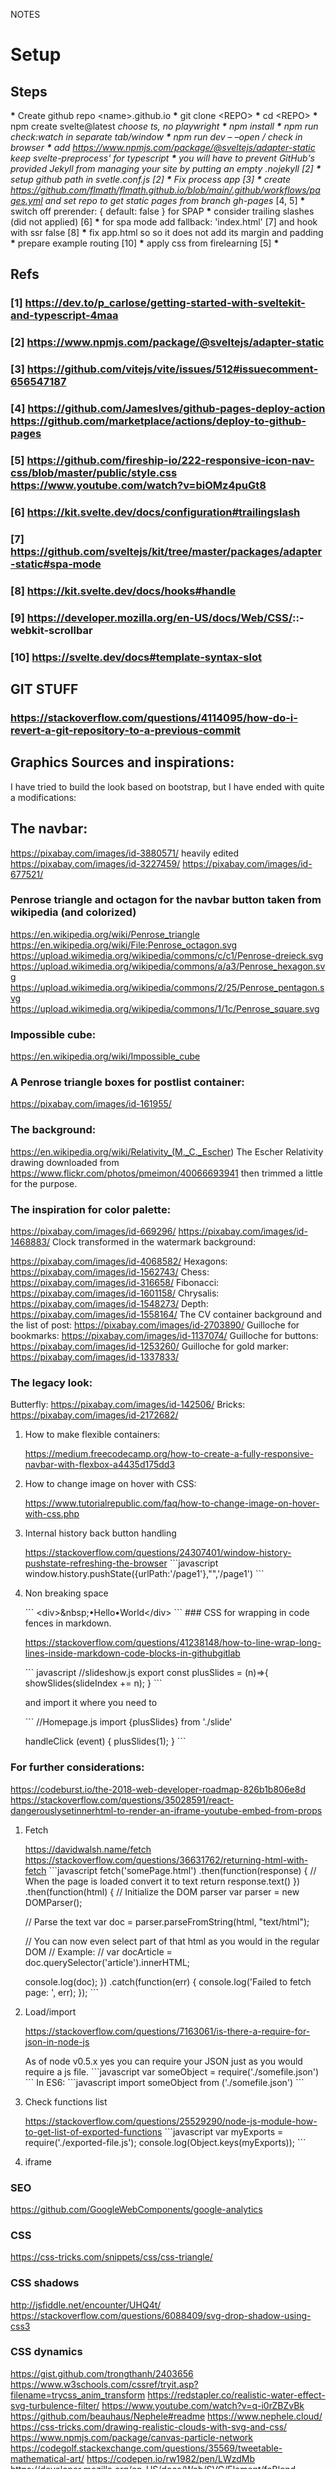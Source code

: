 NOTES
* Setup
** Steps
    *** Create github repo <name>.github.io
    *** git clone <REPO>
    *** cd <REPO>
    *** npm create svelte@latest //choose ts, no playwright
    *** npm install
    *** npm run check:watch in separate tab/window
    *** npm run dev -- --open // check in browser
    *** add https://www.npmjs.com/package/@sveltejs/adapter-static keep svelte-preprocess' for typescript
    *** you will have to prevent GitHub's provided Jekyll from managing your site by putting an empty .nojekyll [2]
    *** setup github path in svetle.conf.js [2]
    *** Fix process app [3]
    *** create https://github.com/flmath/flmath.github.io/blob/main/.github/workflows/pages.yml and set repo to get static pages from branch gh-pages/ [4, 5]
    *** switch off  prerender: {   default: false } for SPAP
    *** consider trailing slashes (did not applied) [6]
    *** for spa mode add fallback: 'index.html' [7] and hook with ssr false [8]
    *** fix app.html so so it does not add its margin and padding
    *** prepare example routing [10]
    *** apply css from firelearning [5] 
    *** 

** Refs
*** [1]  https://dev.to/p_carlose/getting-started-with-sveltekit-and-typescript-4maa
*** [2]  https://www.npmjs.com/package/@sveltejs/adapter-static
*** [3]  https://github.com/vitejs/vite/issues/512#issuecomment-656547187
*** [4]  https://github.com/JamesIves/github-pages-deploy-action https://github.com/marketplace/actions/deploy-to-github-pages
*** [5]  https://github.com/fireship-io/222-responsive-icon-nav-css/blob/master/public/style.css https://www.youtube.com/watch?v=biOMz4puGt8
*** [6]  https://kit.svelte.dev/docs/configuration#trailingslash
*** [7]  https://github.com/sveltejs/kit/tree/master/packages/adapter-static#spa-mode
*** [8]  https://kit.svelte.dev/docs/hooks#handle
*** [9]  https://developer.mozilla.org/en-US/docs/Web/CSS/::-webkit-scrollbar
*** [10] https://svelte.dev/docs#template-syntax-slot

** GIT STUFF
*** https://stackoverflow.com/questions/4114095/how-do-i-revert-a-git-repository-to-a-previous-commit


** Graphics Sources and inspirations:

I have tried to build the look based on bootstrap, but I have ended with quite a modifications:
** The navbar:
https://pixabay.com/images/id-3880571/ heavily edited
https://pixabay.com/images/id-3227459/
https://pixabay.com/images/id-677521/

*** Penrose triangle and octagon for the navbar button taken from wikipedia (and colorized)
https://en.wikipedia.org/wiki/Penrose_triangle
https://en.wikipedia.org/wiki/File:Penrose_octagon.svg
https://upload.wikimedia.org/wikipedia/commons/c/c1/Penrose-dreieck.svg
https://upload.wikimedia.org/wikipedia/commons/a/a3/Penrose_hexagon.svg
https://upload.wikimedia.org/wikipedia/commons/2/25/Penrose_pentagon.svg
https://upload.wikimedia.org/wikipedia/commons/1/1c/Penrose_square.svg

*** Impossible cube:
https://en.wikipedia.org/wiki/Impossible_cube

*** A Penrose triangle boxes for postlist container:
https://pixabay.com/images/id-161955/

*** The background:
https://en.wikipedia.org/wiki/Relativity_(M._C._Escher)
The Escher Relativity drawing downloaded from https://www.flickr.com/photos/pmeimon/40066693941 then trimmed a little for the purpose.
*** The inspiration for color palette:
https://pixabay.com/images/id-669296/
https://pixabay.com/images/id-1468883/
Clock transformed in the watermark background:

https://pixabay.com/images/id-4068582/
Hexagons:
https://pixabay.com/images/id-1562743/
Chess:
https://pixabay.com/images/id-316658/
Fibonacci:
https://pixabay.com/images/id-1601158/
Chrysalis:
https://pixabay.com/images/id-1548273/
Depth:
https://pixabay.com/images/id-1558164/
The CV container background and the list of post:
https://pixabay.com/images/id-2703890/
Guilloche for bookmarks:
https://pixabay.com/images/id-1137074/
Guilloche for buttons:
https://pixabay.com/images/id-1253260/
Guilloche for gold marker:
https://pixabay.com/images/id-1337833/



*** The legacy look:
Butterfly:
https://pixabay.com/images/id-142506/
Bricks:
https://pixabay.com/images/id-2172682/

**** How to make flexible containers:
https://medium.freecodecamp.org/how-to-create-a-fully-responsive-navbar-with-flexbox-a4435d175dd3

**** How to change image on hover with CSS:
https://www.tutorialrepublic.com/faq/how-to-change-image-on-hover-with-css.php

**** Internal history back button handling
https://stackoverflow.com/questions/24307401/window-history-pushstate-refreshing-the-browser
```javascript
window.history.pushState({urlPath:'/page1'},"",'/page1')
```


**** Non breaking space
```
<div>&nbsp;•Hello•World</div>
```
### CSS for wrapping in code fences in markdown.

https://stackoverflow.com/questions/41238148/how-to-line-wrap-long-lines-inside-markdown-code-blocks-in-githubgitlab

``` javascript
//slideshow.js
export const plusSlides = (n)=>{
    showSlides(slideIndex += n);
}
```

and import it where you need to

```
//Homepage.js
import {plusSlides} from './slide'

handleClick (event) {
        plusSlides(1);
    }
```    
*** For further considerations:
https://codeburst.io/the-2018-web-developer-roadmap-826b1b806e8d
https://stackoverflow.com/questions/35028591/react-dangerouslysetinnerhtml-to-render-an-iframe-youtube-embed-from-props

**** Fetch
https://davidwalsh.name/fetch
https://stackoverflow.com/questions/36631762/returning-html-with-fetch
```javascript
fetch('somePage.html')
    .then(function(response) {
        // When the page is loaded convert it to text
        return response.text()
    })
    .then(function(html) {
        // Initialize the DOM parser
        var parser = new DOMParser();

        // Parse the text
        var doc = parser.parseFromString(html, "text/html");

        // You can now even select part of that html as you would in the regular DOM
        // Example:
        // var docArticle = doc.querySelector('article').innerHTML;

        console.log(doc);
    })
    .catch(function(err) {  
        console.log('Failed to fetch page: ', err);  
    });
```
**** Load/import
https://stackoverflow.com/questions/7163061/is-there-a-require-for-json-in-node-js

As of node v0.5.x yes you can require your JSON just as you would require a js file.
```javascript
var someObject = require('./somefile.json')
```
In ES6:
```javascript
import someObject from ('./somefile.json')
```
**** Check functions list
https://stackoverflow.com/questions/25529290/node-js-module-how-to-get-list-of-exported-functions
```javascript
var myExports = require('./exported-file.js');
console.log(Object.keys(myExports));
```
**** iframe

*** SEO
https://github.com/GoogleWebComponents/google-analytics

*** CSS
https://css-tricks.com/snippets/css/css-triangle/


*** CSS shadows
http://jsfiddle.net/encounter/UHQ4t/
https://stackoverflow.com/questions/6088409/svg-drop-shadow-using-css3

*** CSS dynamics
https://gist.github.com/trongthanh/2403656
https://www.w3schools.com/cssref/tryit.asp?filename=trycss_anim_transform
https://redstapler.co/realistic-water-effect-svg-turbulence-filter/
https://www.youtube.com/watch?v=q-i0rZBZvBk
https://github.com/beauhaus/Nephele#readme
https://www.nephele.cloud/
https://css-tricks.com/drawing-realistic-clouds-with-svg-and-css/
https://www.npmjs.com/package/canvas-particle-network
https://codegolf.stackexchange.com/questions/35569/tweetable-mathematical-art/
https://codepen.io/rw1982/pen/LWzdMb
https://developer.mozilla.org/en-US/docs/Web/SVG/Element/feBlend

https://www.w3schools.com/cssref/tryit.asp?filename=trycss3_animation


*** CSS flexpbox
https://stackoverflow.com/questions/6088409/svg-drop-shadow-using-css3
http://dahlström.net/svg/filters/arrow-with-dropshadow.svg
https://stackoverflow.com/questions/19484707/how-can-i-make-an-svg-scale-with-its-parent-container
https://www.youtube.com/watch?v=biOMz4puGt8 flexbox sidemenu
https://www.freecodecamp.org/news/create-gantt-chart-using-css-grid/
https://blog.logrocket.com/how-to-style-forms-with-css-a-beginners-guide/
https://www.w3schools.com/w3css/w3css_panels.asp

*** CSS resizing
https://developer.mozilla.org/en-US/docs/Web/CSS/background-size
https://www.w3schools.com/cssref/pr_background-position.asp
https://www.w3schools.com/cssref/pr_pos_overflow.asp
https://www.w3schools.com/cssref/playdemo.asp?filename=playcss_overflow&preval=clip
https://www.w3schools.com/cssref/tryit.asp?filename=trycss_play_overflow
https://css-tricks.com/perfect-full-page-background-image/
https://developer.mozilla.org/en-US/docs/Web/CSS/calc
https://css-tricks.com/perfect-full-page-background-image/
https://developer.mozilla.org/en-US/docs/Web/CSS/overflow-y

*** Svelte

***8 SEO
https://www.npmjs.com/package/html-minifier
https://www.kudadam.com/blog/sveltekit-minify-rendered-html
https://kit.svelte.dev/docs/assets#importing
https://kit.svelte.dev/docs/seo#out-of-the-box

https://svelte.dev/repl/d7680b8f5aee4d86846b0982e6c0c01d?version=3.31.0
https://pass-composer.vercel.app/
https://www.youtube.com/watch?v=4Mp-EQnJSTw
https://developer.mozilla.org/en-US/docs/Learn/Tools_and_testing/Client-side_JavaScript_frameworks/Svelte_stores

https://svelte.dev/repl/286559382580492c8288e53a3597d7e1?version=3.28.0
https://svelte.dev/repl/5fab983a191d459da149ef55e7962cf8?version=3.2.1
https://svelte.dev/tutorial/onmount

https://kit.svelte.dev/docs/migrating#endpoints
https://fantinel.dev/blog-development-sveltekit/
https://svelte.dev/repl/1a86d6f3df7b41f69f0fc93ba1ad0fd3?version=3.31.2
https://stackblitz.com/edit/sveltekit-starter?file=src%2Flib%2Fform.ts
https://github.com/ivanhofer/sveltekit-typescript-showcase
https://alexxnb.github.io/svelte-preprocess-markdown/

https://svelte.dev/examples/dom-events
https://rodneylab.com/getting-started-with-sveltekit/#10-getting-started-with-sveltekit-sveltekit-seo
https://developer.mozilla.org/en-US/docs/Learn/Tools_and_testing/Client-side_JavaScript_frameworks/Svelte_TypeScript
https://www.koderhq.com/tutorial/svelte/
https://kit.svelte.dev/docs/routing
https://www.nielsvandermolen.com/external-javascript-sveltejs/
https://www.sanity.io/guides/using-typescript-with-svelte
https://www.closingtags.com/global-css-in-sveltekit/
https://kit.svelte.dev/docs/hooks#handle
https://svelte.dev/tutorial/svelte-head
https://natclark.com/tutorials/svelte-working-with-svgs/
https://stackoverflow.com/questions/56895865/how-to-use-local-static-images-in-svelte
https://svelte.dev/docs#template-syntax-element-directives-transition-fn
https://svelte.dev/repl/bdc788a7d5dd4f8685e50326fa11ea0e?version=3.49.0
https://stackoverflow.com/questions/70531875/svelte-crossfade-transition-between-pages
https://dev.to/buhrmi/svelte-component-transitions-5ie
https://svelte.dev/repl/2594c50ed8f94798898e11416951babc?version=3.44.2
https://svelte.dev/examples/hacker-news
https://svelte.dev/tutorial/dimensions
https://codesandbox.io/s/cvu5h?file=/App.svelte
https://svelte.dev/tutorial/bind-this
https://developers.google.com/chart/interactive/docs/roles#stylerole
https://groups.google.com/g/google-visualization-api/c/OaG0wS2k2N0
https://stackoverflow.com/questions/69064178/google-charts-timeline-change-bar-height-with-react-google-charts
https://svelte.dev/repl/76389084c0e241e8b1e5bd910897c468?version=3.50.1
https://www.kudadam.com/blog/svelte-reading-progress


*** svg
https://stackoverflow.com/questions/34201318/trying-to-make-a-for-loop-to-draw-an-svg
*** graph
plotply
https://developers.google.com/chart/interactive/docs/gallery/ganttchart
https://developers.google.com/chart/interactive/docs/gallery/timeline#overlapping-gridlines
https://stackoverflow.com/questions/52993106/google-chart-timeline-with-different-moments-in-row
https://blog.stranianelli.com/how-to-interact-with-google-chart/
https://fslab.org/XPlot//chart/plotly-time-series.html
https://developers.google.com/chart/interactive/docs/gallery/sankey
https://codemyui.com/tag/timeline/
https://github.com/microsoft/vscode-webview-ui-toolkit
https://betterprogramming.pub/visualize-your-medium-stats-with-svelte-and-javascript-eb1ef7c71a63

*** Paricle svelte library
https://codepen.io/matteobruni/pen/ZExaQyB
https://github.com/matteobruni/tsparticles/tree/main/components/svelte
https://particles.js.org/samples/presets/triangles.html
https://particles.js.org/samples/presets/index.html
https://codepen.io/matteobruni/pen/ZExaQyB
https://codepen.io/matteobruni/details/YzWOjyK black hole
https://particles.js.org/
https://github.com/matteobruni/tsparticles/blob/main/demo/svelte/src/App.svelte
https://codesandbox.io/s/svelte-particles-h6lb5?file=/App.svelte
https://github.com/tsparticles/templates
https://codesandbox.io/search?refinementList%5Btemplate%5D=&refinementList%5Bnpm_dependencies.dependency%5D%5B0%5D=svelte-particles&page=2&configure%5BhitsPerPage%5D=12
https://codepen.io/collection/DPOage
https://dev.to/tsparticles/tsparticles-easily-add-highly-customizable-particles-animations-to-your-website-3l2g
https://github.com/matteobruni/tsparticles/blob/main/components/svelte/README.md
https://www.skypack.dev/view/svelte-particles
https://github.com/JulianLaval/canvas-particle-network#readme
https://github.com/VincentGarreau/particles.js
https://vincentgarreau.com/particles.js/


*** How to make drawing from picture with GIMP:
https://www.youtube.com/watch?v=eLgsSN2MsMo

** Other pictures:
https://pixabay.com/illustrations/banner-jigsaw-pattern-design-5190182/
https://pixabay.com/vectors/impossible-optical-illusion-triangle-161955/
https://pixabay.com/vectors/pattern-illusion-optical-depth-3d-4060286/

https://pixabay.com/vectors/cube-escher-gradient-mc-escher-1293954/
https://pixabay.com/photos/tree-silhouette-mysterious-407256/
https://pixabay.com/photos/nature-tree-fog-waters-snow-lake-3091991/
https://pixabay.com/photos/tree-fog-november-cold-nature-554391/
https://pixabay.com/photos/fog-tree-mood-backlighting-nature-553005/
https://pixabay.com/photos/butterfly-blue-insect-142506/
https://pixabay.com/photos/pattern-ceiling-steel-geometric-3130657/
https://pixabay.com/photos/arches-architecture-bridge-columns-1837166/
https://pixabay.com/photos/torino-royal-palace-piemonte-1220460/
https://pixabay.com/photos/library-church-architecture-white-2544157/
https://pixabay.com/photos/roof-glass-library-building-1878904/
https://pixabay.com/photos/library-book-literature-knowledge-807931/
https://pixabay.com/photos/peabody-institute-baltimore-usa-1629259/
https://pixabay.com/photos/ice-eiskristalle-snow-iced-1997289/
https://pixabay.com/photos/pattern-ceiling-steel-geometric-3130657/
https://pixabay.com/photos/coast-beach-ocean-sea-nature-509195/
https://pixabay.com/photos/ice-cave-ice-curtain-icicle-16574/
https://pixabay.com/photos/movement-clock-gear-feather-4068582/

https://pixabay.com/photos/graphic-creativity-geometric-shape-3197762/
https://pixabay.com/photos/puzzle-paper-design-game-sample-3935850/
https://pixabay.com/photos/spiral-notebook-notebook-open-3475360/

https://pixabay.com/photos/chess-metaphor-board-business-315940/
https://pixabay.com/photos/chess-metaphor-board-business-316657/

https://pixabay.com/vectors/certificate-diploma-award-background-1253260/
https://pixabay.com/vectors/guilloche-rosette-security-printing-1337833/
https://pixabay.com/illustrations/spirograph-pattern-design-geometric-1991340/


https://pixabay.com/illustrations/fractal-background-digitization-2173803/
https://pixabay.com/illustrations/black-and-white-background-spiral-2703890/
https://pixabay.com/illustrations/hexagon-background-tile-mosaic-2822770/
https://pixabay.com/illustrations/fractal-abstract-generated-2787625/
https://pixabay.com/illustrations/fractal-abstract-rendering-idea-1707412/
https://pixabay.com/illustrations/organic-fractal-abstract-background-1280085/
https://pixabay.com/illustrations/fractal-abstract-background-cosmos-1280111/
https://pixabay.com/illustrations/fractal-delicate-white-background-1784703/
https://pixabay.com/illustrations/apophysis-attractor-colours-digital-1437715/

https://pixabay.com/illustrations/wave-background-pattern-abstract-706397/
https://pixabay.com/illustrations/white-background-abstract-light-2486923/

https://pixabay.com/photos/storm-clouds-clouds-cumulus-3499982/
https://pixabay.com/photos/clouds-sky-weather-blue-3422258/


https://pixabay.com/illustrations/concept-gear-planet-technology-1262315/

https://pixabay.com/photos/pattern-winter-cold-ice-blue-2054281/
https://pixabay.com/photos/abstract-ice-frost-crystals-frozen-1869263/

https://pixabay.com/photos/sky-stars-constellations-astronomy-828648/S
https://pixabay.com/photos/astronomy-space-darkness-science-3173669/
https://pixabay.com/photos/ocean-sea-water-wave-chess-2791952/
https://pixabay.com/photos/magic-chess-chess-harry-potter-play-3795150/
https://pixabay.com/photos/chess-game-chessboard-glass-board-433071/
https://pixabay.com/photos/macro-focus-cogwheel-gear-engine-1452986/

https://pixabay.com/photos/pocket-watch-time-clock-time-of-2058930/

https://pixabay.com/illustrations/matrix-binary-code-green-3415878/
https://pixabay.com/illustrations/background-color-template-abstract-3266287/

https://pixabay.com/illustrations/network-technology-communication-3880571/

https://pixabay.com/vectors/computer-cyber-circuitry-circuits-3163436/

https://pixabay.com/users/artbaggage-1189926/
https://pixabay.com/images/search/guilloche/

https://pixabay.com/illustrations/organic-fractal-abstract-background-1280085/

https://pixabay.com/vectors/memory-note-notepad-word-writing-1293086/
https://pixabay.com/photos/backdrop-background-blank-board-72250/

https://pixabay.com/illustrations/fractals-background-mathematics-1800242/
https://pixabay.com/vectors/note-notes-memo-cards-cards-learn-1399152/
https://pixabay.com/illustrations/fractal-abstract-background-physics-1280076/
https://pixabay.com/illustrations/mandala-coloring-picture-imagine-3225164/

** Other pictures 2022:
https://pixabay.com/users/kerttu-569708/?tab=most-relevant&pagi=2
https://pixabay.com/images/search/victorian%20architecture/
https://pixabay.com/illustrations/search/texture/
https://pixabay.com/users/gdj-1086657/
https://pixabay.com/illustrations/grid-hex-hexagonal-hexagon-pattern-3227320/
https://pixabay.com/illustrations/search/checkered/
https://pixabay.com/illustrations/search/abstract/
https://pixabay.com/get/g5671d5dc3d85651868ef3f24e7d576f75e95fb91448b3cf99fc8c3fd9d18cc0e9c32a18bc2e7925dc0d4753aa4a2c216.jpg
https://pixabay.com/illustrations/search/the%20polygon/
https://pixabay.com/illustrations/wormhole-space-time-light-tunnel-739872/
https://pixabay.com/users/sergei_spas-9611130/
https://pixabay.com/photos/search/water%20white/
https://pixabay.com/vectors/search/binary/
https://pixabay.com/users/geralt-9301/?tab=most-relevant&pagi=4
https://pixabay.com/illustrations/network-work-gear-gears-blockchain-3539325/
https://pixabay.com/illustrations/blockchain-network-networking-web-4728471/
https://pixabay.com/vectors/bitcoin-digital-currency-3163494/
https://pixabay.com/illustrations/abstract-mock-up-wallpaper-form-3291293/
https://pixabay.com/vectors/search/guilloche/
https://pixabay.com/users/creativemagic-480360/
https://pixabay.com/users/manuchi-1728328/
https://pixabay.com/illustrations/honeycomb-structure-honeycomb-4608274/
https://pixabay.com/illustrations/turquoise-background-leaves-texture-2065460/
https://pixabay.com/photos/clouds-sky-bright-daylight-light-1282314/
https://pixabay.com/illustrations/cube-background-background-pattern-2484131/
https://pixabay.com/vectors/network-communication-technology-4348660/
https://pixabay.com/collections/technology-backgrounds-878206/?pagi=5
https://pixabay.com/illustrations/background-cloister-brocade-885434/
https://pixabay.com/illustrations/background-rectangles-pattern-4973341/
https://pixabay.com/illustrations/polygon-background-blue-design-2189646/
https://pixabay.com/vectors/circuit-boards-electronic-158375/
https://pixabay.com/vectors/circuit-board-background-wallpaper-5962474/

https://pixabay.com/users/shabinh-7862477/
https://pixabay.com/users/mindofmush-4961970/

https://pixabay.com/illustrations/banner-header-fractal-complexity-1762895/
https://pixabay.com/illustrations/comb-abstract-modern-pattern-cell-2373170/
https://pixabay.com/vectors/mosaic-pattern-wall-stones-145830/
https://pixabay.com/vectors/americana-abstract-graphic-mosaic-1512910/
https://pixabay.com/illustrations/americana-modern-abstract-design-1501711/
https://pixabay.com/illustrations/fractal-art-3d-fractals-3206739/
https://pixabay.com/illustrations/flower-magnolia-watercolor-floral-3350053/
https://pixabay.com/vectors/pattern-illusion-optical-depth-3d-4060286/
https://pixabay.com/vectors/fibonacci-spiral-science-golden-1601158/

https://pixabay.com/vectors/mesh-background-triangles-polygon-1430107/
https://pixabay.com/illustrations/search/crystal/
https://pixabay.com/users/activedia-665768/
https://pixabay.com/illustrations/cog-wheels-gear-wheel-machine-2125183/
https://pixabay.com/illustrations/cog-wheels-gear-wheels-machine-2125169/
https://pixabay.com/vectors/triangles-polygon-color-pink-1430105/
https://pixabay.com/vectors/jigsaw-puzzle-game-shape-puzzle-152865/


https://pixabay.com/illustrations/maze-labyrinth-solution-lost-1804499/
https://pixabay.com/vectors/maze-circular-labyrinth-lost-3312540/
https://pixabay.com/images/search/labyrinth/
https://pixabay.com/vectors/maze-puzzle-riddle-quiz-labyrinth-2094070/
https://pixabay.com/users/pheee-1680284/
https://pixabay.com/illustrations/maze-puzzle-riddle-quiz-labyrinth-1560302/
https://pixabay.com/photos/puzzle-delimitation-exact-fit-654962/
https://pixabay.com/images/search/puzzle/

https://pixabay.com/vectors/geometry-design-art-symbol-7239268/
https://pixabay.com/vectors/geometry-design-circle-7236399/
https://pixabay.com/vectors/symbol-meditation-mandala-circle-7250853/

https://pixabay.com/vectors/triangles-triangular-low-poly-1289379/
https://pixabay.com/vectors/fibonacci-spiral-golden-ratio-7225635/


https://pixabay.com/illustrations/triangle-sky-abstract-wallpaper-2136288/
https://pixabay.com/illustrations/abstract-dust-background-wallpaper-5719221/
https://pixabay.com/vectors/border-celtic-corner-floral-vine-32966/
https://pixabay.com/photos/spark-steel-wool-whirl-circle-1948011/
https://pixabay.com/photos/ice-planet-winter-moon-snow-crater-7160751/

stockholm
https://pixabay.com/images/search/stockholm/?pagi=6
https://pixabay.com/photos/stockholm-sweden-old-town-3897532/

** pexel
https://www.pexels.com/photo/city-view-photography-2129886/


** Freepik
https://www.freepik.com/vectors/guilloche

** Freevectors
https://www.123freevectors.com/free-vector-guilloche-patterns-illustrator-brushes/

** Intresting art:
https://observablehq.com/@mbostock/epicyclic-gearing
https://en.wikipedia.org/wiki/Three-body_problem
https://en.wikipedia.org/wiki/Curve_of_constant_width
https://en.wikipedia.org/wiki/Reuleaux_triangle
https://en.wikipedia.org/wiki/The_Scream
https://medium.com/@shivamchawla3011/types-of-guilloch%C3%A9-90d6b1460970
https://en.wikipedia.org/wiki/Guilloch%C3%A9
M.C.Escher
Penrose
Reutersvärd
Calabi-Yau
Fractals
Kanizsa triangle
Necker cube - possible views
Mueller-Lyer arrows
https://archive.bridgesmathart.org/2019/bridges2019-327.pdf
False perspective
Tesselation
https://www.twinkl.pl/teaching-wiki/tessellation
https://commons.wikimedia.org/wiki/User:David_Eppstein/Gallery

https://svelte.dev/repl/db316e2b250a4c53845e5a795ad8a11e?version=3.19.2
https://en.wikipedia.org/wiki/Antimatroid
https://en.wikipedia.org/wiki/Self-organized_criticality
https://en.wikipedia.org/wiki/Abelian_sandpile_model
https://en.wikipedia.org/wiki/Tamari_lattice#/media/File:Tamari_lattice.svg
https://en.wikipedia.org/wiki/Power_set#/media/File:Hasse_diagram_of_powerset_of_3.svg

** Other interesting colors:
https://visme.co/blog/color-combinations/

http://www.color-hex.com/color/b9e5f3
http://www.color-hex.com/color/8ed3f4
http://www.color-hex.com/color/328daa
http://www.color-hex.com/color/e4ebf4
http://www.color-hex.com/color/8a8683
http://www.color-hex.com/color/5a4d4c
http://www.color-hex.com/color/51a2d9
http://www.color-hex.com/color/505961

** English language support:

https://www.slickwrite.com
https://app.grammarly.com
https://hemingwayapp.com/

